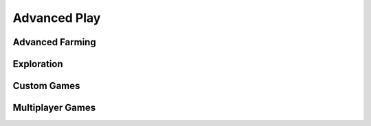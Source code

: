 
*************
Advanced Play
*************


Advanced Farming
================


Exploration
===========


Custom Games
============


Multiplayer Games
=================